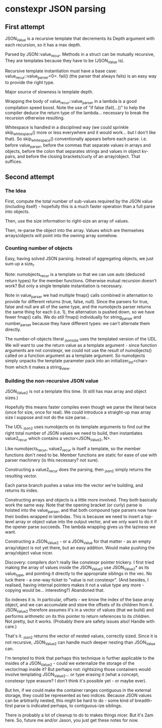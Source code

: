 * constexpr JSON parsing

** First attempt

JSON_Value is a recursive template that decrements its Depth argument with each
recursion, so it has a max depth.

Parsed by JSON::value_recur. Methods in a struct can be mutually recursive,
They are templates because they have to be (JSON_Value is).

Recursive template instantiation must have a base case:
value_recur::value_parser<0>. fail() (the parser that always fails) is an easy
way to provide the right type.

Major source of slowness is template depth.

Wrapping the body of value_recur::value_parser in a lambda is a good compilation
speed boost. Note the use of "if false (fail(...))" to help the compiler deduce
the return type of the lambda... necessary to break the recursion otherwise
resulting.

Whitespace is handled in a disciplined way (we could sprinkle skip_whitespace()
more or less everywhere and it would work... but I don't like that). So
skip_whitespace() conventionally appears before each parse. i.e. before
value_parser, before the commas that separate values in arrays and objects,
before the colon that separates strings and values in object kv-pairs, and
before the closing brackets/curly of an array/object. That suffices.

** Second attempt

*** The Idea
First, compute the total number of sub-values required by the JSON value
(including itself) - hopefully this is a much faster operation than a full parse
into objects.

Then, use the size information to right-size an array of values.

Then, re-parse the object into the array. Values which are themselves
arrays/objects will point into the owning array somehow.

*** Counting number of objects
Easy, having solved JSON parsing. Instead of aggregating objects, we just sum up
a size_t.

Note: numobjects_recur is a template so that we can use auto (deduced return
types) for the member functions. Otherwise mutual recursion doesn't work? But
only a single template instantiation is necessary.

Note in value_parser we had multiple fmap() calls combined in alternation to
provide for different returns (true, false, null). Since the parsers for true,
false and null are all of the same type, and the numobjects parser returns the
same thing for each (i.e. 1), the alternation is pushed down, so we have fewer
fmap() calls. We do still fmap() individually for string_parser and
number_parser because they have different types: we can't alternate them
directly.

The number-of-objects literal _json_size uses the templated version of the UDL.
We will want to use the return value as a template argument - since function
arguments are not constexpr, we could not use the result of numobjects() called
on a function argument as a template argument. So numobjects simply unpacks the
template parameter pack into an initializer_list<char> from which it makes a
string_view.

*** Building the non-recursive JSON value
JSON_Value2 is not a template this time. (It still has max array and object sizes.)

Hopefully this means faster compiles even though we parse the literal twice
(once for size, once for real). We could introduce a straight-up max array size
I suppose and not do the size parse...

The UDL _json2 uses numobjects on its template arguments to find out the right
total number of JSON values we need to build, then instantiates value2_recur
which contains a vector<JSON_Value2, N>.

Like numobjects_recur, value2_recur is itself a template, so the member
functions don't need to be. Member functions are static for ease of use with
parser machinery (is this necessary? not sure).

Constructing a value2_recur does the parsing, then _json2 simply returns the
resulting vector.

Each parse branch pushes a value into the vector we're building, and returns its
index.

Constructing arrays and objects is a little more involved. They both basically
work the same way. Note that the opening bracket (or curly) parse is hoisted
into the value_parser, and that both compound type parsers now have their bodies
wrapped in lambdas. This is because we need to insert a top-level array or
object value into the output vector, and we only want to do it if the opener
parse succeeds. The lambda wrapping gives us the laziness we want.

Constructing a JSON_Value2 - or a JSON_Value for that matter - as an empty
array/object is not yet there, but an easy addition. Would make pushing the
array/object value nicer.

Discovery: compilers don't really like constexpr pointer trickery. I first tried
making the array of values inside the JSON_Value2 use JSON_Value2* as its
value_type, and pointing it directly to the appropriate siblings in the vec. No
luck there - a one-way ticket to "value is not constexpr". (And besides, I
realised, having internal pointers makes it not a value type any more - copying
would be... interesting?) Abandoned that.

So indexes it is. In particular, offsets - we know the index of the base array
object, and we can accumulate and store the offsets of its children from it.
JSON_Value2 therefore assumes it's in a vector of values (that we build) and
performs arithmetic on its this pointer to return references to its children.
Not pretty, but it works. (Probably there are safety issues also! Handle with
care.)

That's it. _json2 returns the vector of nested values, correctly sized. Since it
is not recursive, JSON_Value2 can handle much deeper nesting than JSON_Value can.

I'm tempted to think that perhaps this technique is further applicable to the
insides of a JSON_Value2 - could we externalize the storage of the vector/map
inside it? But perhaps not: rightsizing those containers would involve
templating JSON_Value2... or type erasing it (what a concept, constexpr type
erasure? I don't think it's possible yet - or maybe ever).

But hm, if we could make the container ranges contiguous in the external
storage, they could be represented as two indices. Because JSON values can be
arbitrarily nested, this might be hard to do - some kind of breadth-first parse
is indicated perhaps, to contiguous-ize siblings.

There is probably a lot of cleanup to do to makes things nicer. But it's 2am
here. So, future me and/or Jason, you just get these notes for now.
